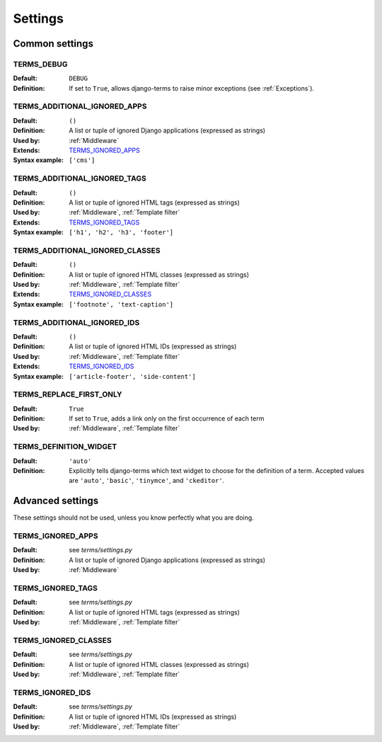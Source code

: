 .. _settings:

Settings
========

.. _Common settings:

Common settings
---------------

.. _TERMS_DEBUG:

TERMS_DEBUG
...........

:Default: ``DEBUG``
:Definition: If set to ``True``, allows django-terms to raise minor exceptions
             (see :ref:`Exceptions`).

.. _TERMS_ADDITIONAL_IGNORED_APPS:

TERMS_ADDITIONAL_IGNORED_APPS
.............................
:Default: ``()``
:Definition: A list or tuple of ignored Django applications
             (expressed as strings)
:Used by: :ref:`Middleware`
:Extends: `TERMS_IGNORED_APPS`_
:Syntax example: ``['cms']``

.. _TERMS_ADDITIONAL_IGNORED_TAGS:

TERMS_ADDITIONAL_IGNORED_TAGS
.............................

:Default: ``()``
:Definition: A list or tuple of ignored HTML tags (expressed as strings)
:Used by: :ref:`Middleware`, :ref:`Template filter`
:Extends: `TERMS_IGNORED_TAGS`_
:Syntax example: ``['h1', 'h2', 'h3', 'footer']``

.. _TERMS_ADDITIONAL_IGNORED_CLASSES:

TERMS_ADDITIONAL_IGNORED_CLASSES
................................

:Default: ``()``
:Definition: A list or tuple of ignored HTML classes (expressed as strings)
:Used by: :ref:`Middleware`, :ref:`Template filter`
:Extends: `TERMS_IGNORED_CLASSES`_
:Syntax example: ``['footnote', 'text-caption']``

.. _TERMS_ADDITIONAL_IGNORED_IDS:

TERMS_ADDITIONAL_IGNORED_IDS
............................

:Default: ``()``
:Definition: A list or tuple of ignored HTML IDs (expressed as strings)
:Used by: :ref:`Middleware`, :ref:`Template filter`
:Extends: `TERMS_IGNORED_IDS`_
:Syntax example: ``['article-footer', 'side-content']``

.. _TERMS_REPLACE_FIRST_ONLY:

TERMS_REPLACE_FIRST_ONLY
........................

:Default: ``True``
:Definition: If set to ``True``, adds a link only on the first occurrence
             of each term
:Used by: :ref:`Middleware`, :ref:`Template filter`

.. _TERMS_DEFINITION_WIDGET:

TERMS_DEFINITION_WIDGET
.......................

:Default: ``'auto'``
:Definition: Explicitly tells django-terms which text widget to choose
             for the definition of a term.  Accepted values are
             ``'auto'``, ``'basic'``, ``'tinymce'``, and ``'ckeditor'``.


.. _Advanced settings:

Advanced settings
-----------------

These settings should not be used, unless you know perfectly
what you are doing.

TERMS_IGNORED_APPS
..................

:Default: see `terms/settings.py`
:Definition: A list or tuple of ignored Django applications
             (expressed as strings)
:Used by: :ref:`Middleware`

TERMS_IGNORED_TAGS
..................

:Default: see `terms/settings.py`
:Definition: A list or tuple of ignored HTML tags (expressed as strings)
:Used by: :ref:`Middleware`, :ref:`Template filter`

TERMS_IGNORED_CLASSES
.....................

:Default: see `terms/settings.py`
:Definition: A list or tuple of ignored HTML classes (expressed as strings)
:Used by: :ref:`Middleware`, :ref:`Template filter`

TERMS_IGNORED_IDS
.................

:Default: see `terms/settings.py`
:Definition: A list or tuple of ignored HTML IDs (expressed as strings)
:Used by: :ref:`Middleware`, :ref:`Template filter`
